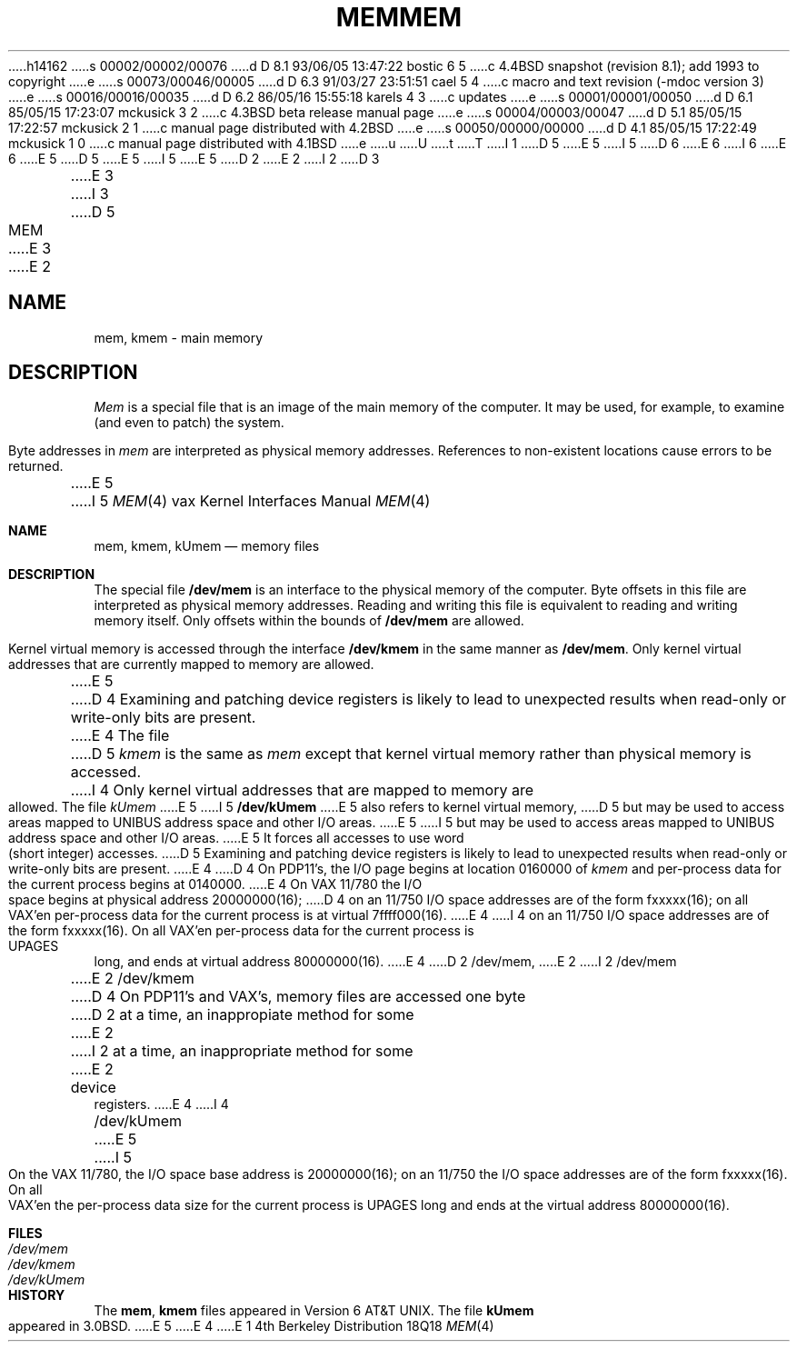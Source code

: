 h14162
s 00002/00002/00076
d D 8.1 93/06/05 13:47:22 bostic 6 5
c 4.4BSD snapshot (revision 8.1); add 1993 to copyright
e
s 00073/00046/00005
d D 6.3 91/03/27 23:51:51 cael 5 4
c  macro and text revision (-mdoc version 3)
e
s 00016/00016/00035
d D 6.2 86/05/16 15:55:18 karels 4 3
c updates
e
s 00001/00001/00050
d D 6.1 85/05/15 17:23:07 mckusick 3 2
c 4.3BSD beta release manual page
e
s 00004/00003/00047
d D 5.1 85/05/15 17:22:57 mckusick 2 1
c manual page distributed with 4.2BSD
e
s 00050/00000/00000
d D 4.1 85/05/15 17:22:49 mckusick 1 0
c manual page distributed with 4.1BSD
e
u
U
t
T
I 1
D 5
.\" Copyright (c) 1980 Regents of the University of California.
.\" All rights reserved.  The Berkeley software License Agreement
.\" specifies the terms and conditions for redistribution.
E 5
I 5
D 6
.\" Copyright (c) 1980, 1991 Regents of the University of California.
.\" All rights reserved.
E 6
I 6
.\" Copyright (c) 1980, 1991, 1993
.\"	The Regents of the University of California.  All rights reserved.
E 6
E 5
.\"
D 5
.\"	%W% (Berkeley) %G%
E 5
I 5
.\" %sccs.include.redist.man%
E 5
.\"
D 2
.TH MEM 4 
E 2
I 2
D 3
.TH MEM 4 "9 February 1983"
E 3
I 3
D 5
.TH MEM 4 "%Q%"
E 3
E 2
.UC 4
.SH NAME
mem, kmem \- main memory
.SH DESCRIPTION
.lg
.I Mem
is a special file that is an image of the main memory
of the computer.
It may be used, for example, to examine
(and even to patch) the system.
.PP
Byte addresses in
.I mem
are interpreted as physical memory addresses.
References to non-existent locations cause errors to be returned.
.PP
E 5
I 5
.\"     %W% (Berkeley) %G%
.\"
.Dd %Q%
.Dt MEM 4 vax
.Os BSD 4
.Sh NAME
.Nm mem ,
.Nm kmem ,
.Nm kUmem
.Nd memory files
.Sh DESCRIPTION
The special file
.Nm /dev/mem
is an interface to the physical memory of the computer.
Byte offsets in this file are interpreted as physical memory addresses.
Reading and writing this file is equivalent to reading and writing
memory itself.
Only offsets within the bounds of
.Nm /dev/mem
are allowed.
.Pp
Kernel virtual memory is accessed through the interface
.Nm /dev/kmem
in the same manner as
.Nm /dev/mem .
Only kernel virtual addresses that are currently mapped to memory are allowed.
.Pp
E 5
D 4
Examining and patching device registers is likely
to lead to unexpected results when read-only or write-only
bits are present.
.PP
E 4
The file
D 5
.I kmem
is the same as 
.I mem
except that kernel virtual memory
rather than physical memory is accessed.
I 4
Only kernel virtual addresses that are mapped to memory are allowed.
The file
.I kUmem
E 5
I 5
.Nm /dev/kUmem
E 5
also refers to kernel virtual memory,
D 5
but may be used to access areas mapped to UNIBUS address space
and other I/O areas.
E 5
I 5
but may be used to access areas mapped to
.Tn UNIBUS
address space
and other
.Tn I/O
areas.
E 5
It forces all accesses to use word (short integer) accesses.
D 5
Examining and patching device registers is likely
to lead to unexpected results when read-only or write-only
bits are present.
E 4
.PP
D 4
On PDP11's, the I/O page
begins at location 0160000 of
.I kmem
and per-process data for the current process
begins at 0140000.
E 4
On VAX 11/780 the I/O space begins at physical address 20000000(16);
D 4
on an 11/750 I/O space addresses are of the form fxxxxx(16); on all VAX'en
per-process data f\&or the current process is at virtual
7f\&f\&f\&f\&000(16).
E 4
I 4
on an 11/750 I/O space addresses are of the form fxxxxx(16).
On all VAX'en
per-process data for the current process is UPAGES long, and ends at virtual
address 80000000(16).
E 4
.SH FILES
D 2
/dev/mem,
E 2
I 2
/dev/mem
.br
E 2
/dev/kmem
D 4
.SH BUGS
On PDP11's and VAX's, memory files are accessed one byte
D 2
at a time, an inappropiate method for some
E 2
I 2
at a time, an inappropriate method for some
E 2
device registers.
E 4
I 4
.br
/dev/kUmem
E 5
I 5
.Pp
On the
.Tn VAX
11/780,
the
.Tn I/O
space base address is
20000000(16);
on an 11/750
the
.Tn I/O space addresses are of the form fxxxxx(16).
On all
.Tn VAX Ns 'en
the
per-process data
size
for the current process
is
.Dv UPAGES
long and ends at the virtual address 80000000(16).
.Sh FILES
.Bl -tag -width Pa -compact
.It Pa /dev/mem
.It Pa /dev/kmem
.It Pa /dev/kUmem
.El
.Sh HISTORY
The
.Nm mem ,
.Nm kmem
files appeared in
.At v6 .
The file
.Nm kUmem
appeared in
.Bx 3.0 .
E 5
E 4
E 1
